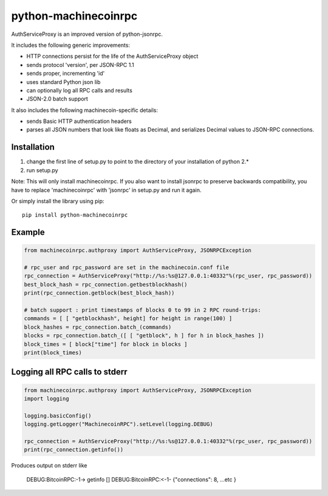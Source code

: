 =================
python-machinecoinrpc
=================

AuthServiceProxy is an improved version of python-jsonrpc.

It includes the following generic improvements:

* HTTP connections persist for the life of the AuthServiceProxy object
* sends protocol 'version', per JSON-RPC 1.1
* sends proper, incrementing 'id'
* uses standard Python json lib
* can optionally log all RPC calls and results
* JSON-2.0 batch support

It also includes the following machinecoin-specific details:

* sends Basic HTTP authentication headers
* parses all JSON numbers that look like floats as Decimal,
  and serializes Decimal values to JSON-RPC connections.

Installation
============

1. change the first line of setup.py to point to the directory of your installation of python 2.*
2. run setup.py

Note: This will only install machinecoinrpc. If you also want to install jsonrpc to preserve 
backwards compatibility, you have to replace 'machinecoinrpc' with 'jsonrpc' in setup.py and run it again.

Or simply install the library using pip::

    pip install python-machinecoinrpc

Example
=======
.. code:: python

    from machinecoinrpc.authproxy import AuthServiceProxy, JSONRPCException

    # rpc_user and rpc_password are set in the machinecoin.conf file
    rpc_connection = AuthServiceProxy("http://%s:%s@127.0.0.1:40332"%(rpc_user, rpc_password))
    best_block_hash = rpc_connection.getbestblockhash()
    print(rpc_connection.getblock(best_block_hash))

    # batch support : print timestamps of blocks 0 to 99 in 2 RPC round-trips:
    commands = [ [ "getblockhash", height] for height in range(100) ]
    block_hashes = rpc_connection.batch_(commands)
    blocks = rpc_connection.batch_([ [ "getblock", h ] for h in block_hashes ])
    block_times = [ block["time"] for block in blocks ]
    print(block_times)

Logging all RPC calls to stderr
===============================
.. code:: python

    from machinecoinrpc.authproxy import AuthServiceProxy, JSONRPCException
    import logging

    logging.basicConfig()
    logging.getLogger("MachinecoinRPC").setLevel(logging.DEBUG)

    rpc_connection = AuthServiceProxy("http://%s:%s@127.0.0.1:40332"%(rpc_user, rpc_password))
    print(rpc_connection.getinfo())

Produces output on stderr like

    DEBUG:BitcoinRPC:-1-> getinfo []
    DEBUG:BitcoinRPC:<-1- {"connections": 8, ...etc }



